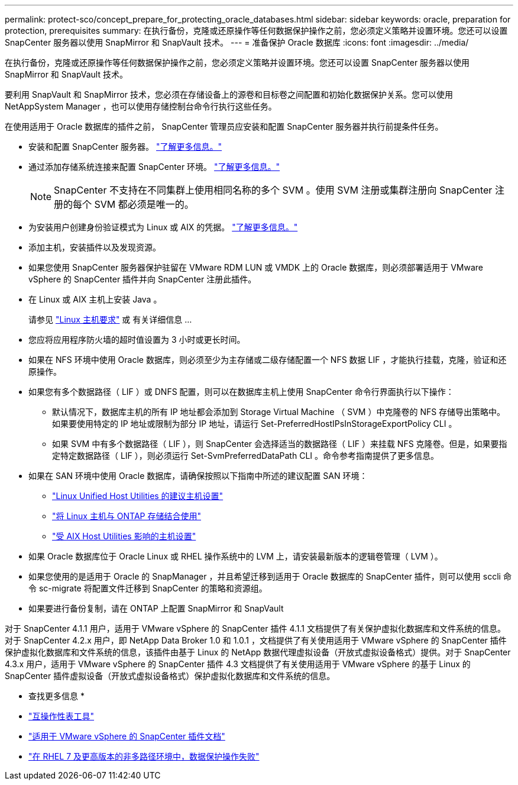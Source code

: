 ---
permalink: protect-sco/concept_prepare_for_protecting_oracle_databases.html 
sidebar: sidebar 
keywords: oracle, preparation for protection, prerequisites 
summary: 在执行备份，克隆或还原操作等任何数据保护操作之前，您必须定义策略并设置环境。您还可以设置 SnapCenter 服务器以使用 SnapMirror 和 SnapVault 技术。 
---
= 准备保护 Oracle 数据库
:icons: font
:imagesdir: ../media/


[role="lead"]
在执行备份，克隆或还原操作等任何数据保护操作之前，您必须定义策略并设置环境。您还可以设置 SnapCenter 服务器以使用 SnapMirror 和 SnapVault 技术。

要利用 SnapVault 和 SnapMirror 技术，您必须在存储设备上的源卷和目标卷之间配置和初始化数据保护关系。您可以使用 NetAppSystem Manager ，也可以使用存储控制台命令行执行这些任务。

在使用适用于 Oracle 数据库的插件之前， SnapCenter 管理员应安装和配置 SnapCenter 服务器并执行前提条件任务。

* 安装和配置 SnapCenter 服务器。 link:../install/task_install_the_snapcenter_server_using_the_install_wizard.html["了解更多信息。"^]
* 通过添加存储系统连接来配置 SnapCenter 环境。 link:../install/task_add_storage_systems.html["了解更多信息。"^]
+

NOTE: SnapCenter 不支持在不同集群上使用相同名称的多个 SVM 。使用 SVM 注册或集群注册向 SnapCenter 注册的每个 SVM 都必须是唯一的。

* 为安装用户创建身份验证模式为 Linux 或 AIX 的凭据。 link:../protect-sco/reference_prerequisites_for_adding_hosts_and_installing_snapcenter_plug_ins_package_for_linux_or_aix.html#set-up-credentials["了解更多信息。"^]
* 添加主机，安装插件以及发现资源。
* 如果您使用 SnapCenter 服务器保护驻留在 VMware RDM LUN 或 VMDK 上的 Oracle 数据库，则必须部署适用于 VMware vSphere 的 SnapCenter 插件并向 SnapCenter 注册此插件。
* 在 Linux 或 AIX 主机上安装 Java 。
+
请参见 link:../protect-sco/reference_prerequisites_for_adding_hosts_and_installing_snapcenter_plug_ins_package_for_linux_or_aix.html#linux-host-requirements["Linux 主机要求"^] 或  有关详细信息 ...

* 您应将应用程序防火墙的超时值设置为 3 小时或更长时间。
* 如果在 NFS 环境中使用 Oracle 数据库，则必须至少为主存储或二级存储配置一个 NFS 数据 LIF ，才能执行挂载，克隆，验证和还原操作。
* 如果您有多个数据路径（ LIF ）或 DNFS 配置，则可以在数据库主机上使用 SnapCenter 命令行界面执行以下操作：
+
** 默认情况下，数据库主机的所有 IP 地址都会添加到 Storage Virtual Machine （ SVM ）中克隆卷的 NFS 存储导出策略中。如果要使用特定的 IP 地址或限制为部分 IP 地址，请运行 Set-PreferredHostIPsInStorageExportPolicy CLI 。
** 如果 SVM 中有多个数据路径（ LIF ），则 SnapCenter 会选择适当的数据路径（ LIF ）来挂载 NFS 克隆卷。但是，如果要指定特定数据路径（ LIF ），则必须运行 Set-SvmPreferredDataPath CLI 。命令参考指南提供了更多信息。


* 如果在 SAN 环境中使用 Oracle 数据库，请确保按照以下指南中所述的建议配置 SAN 环境：
+
** https://library.netapp.com/ecm/ecm_download_file/ECMLP2547957["Linux Unified Host Utilities 的建议主机设置"^]
** https://library.netapp.com/ecm/ecm_download_file/ECMLP2547958["将 Linux 主机与 ONTAP 存储结合使用"^]
** https://library.netapp.com/ecm/ecm_download_file/ECMP1119218["受 AIX Host Utilities 影响的主机设置"^]


* 如果 Oracle 数据库位于 Oracle Linux 或 RHEL 操作系统中的 LVM 上，请安装最新版本的逻辑卷管理（ LVM ）。
* 如果您使用的是适用于 Oracle 的 SnapManager ，并且希望迁移到适用于 Oracle 数据库的 SnapCenter 插件，则可以使用 sccli 命令 sc-migrate 将配置文件迁移到 SnapCenter 的策略和资源组。
* 如果要进行备份复制，请在 ONTAP 上配置 SnapMirror 和 SnapVault


对于 SnapCenter 4.1.1 用户，适用于 VMware vSphere 的 SnapCenter 插件 4.1.1 文档提供了有关保护虚拟化数据库和文件系统的信息。对于 SnapCenter 4.2.x 用户，即 NetApp Data Broker 1.0 和 1.0.1 ，文档提供了有关使用适用于 VMware vSphere 的 SnapCenter 插件保护虚拟化数据库和文件系统的信息，该插件由基于 Linux 的 NetApp 数据代理虚拟设备（开放式虚拟设备格式）提供。对于 SnapCenter 4.3.x 用户，适用于 VMware vSphere 的 SnapCenter 插件 4.3 文档提供了有关使用适用于 VMware vSphere 的基于 Linux 的 SnapCenter 插件虚拟设备（开放式虚拟设备格式）保护虚拟化数据库和文件系统的信息。

* 查找更多信息 *

* http://mysupport.netapp.com/matrix["互操作性表工具"^]
* https://docs.netapp.com/us-en/sc-plugin-vmware-vsphere/index.html["适用于 VMware vSphere 的 SnapCenter 插件文档"^]
* https://kb.netapp.com/Advice_and_Troubleshooting/Data_Protection_and_Security/SnapCenter/Data_protection_operation_fails_in_a_non-multipath_environment_in_RHEL_7_and_later["在 RHEL 7 及更高版本的非多路径环境中，数据保护操作失败"^]


